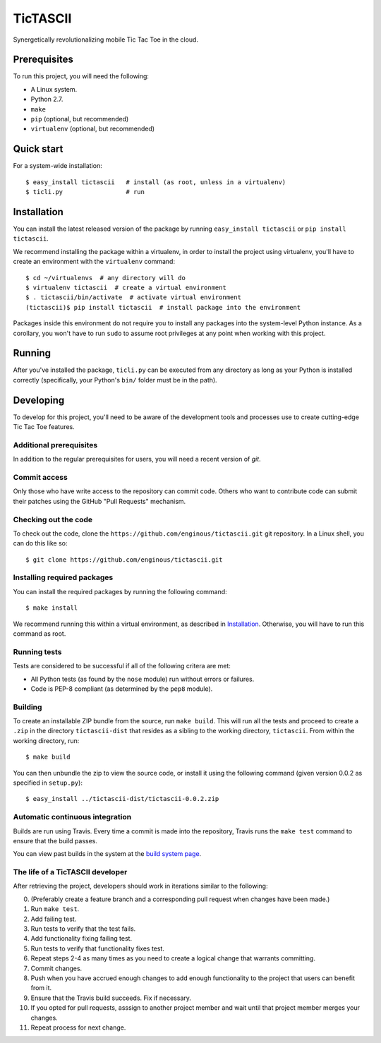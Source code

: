 =========
TicTASCII
=========

Synergetically revolutionalizing mobile Tic Tac Toe in the cloud.

Prerequisites
=============

To run this project, you will need the following:

* A Linux system.
* Python 2.7.
* ``make``
* ``pip`` (optional, but recommended)
* ``virtualenv`` (optional, but recommended)

Quick start
===========

For a system-wide installation::

    $ easy_install tictascii   # install (as root, unless in a virtualenv)
    $ ticli.py                 # run

Installation
============

You can install the latest released version of the package by running
``easy_install tictascii`` or ``pip install tictascii``.

We recommend installing the package within a virtualenv, in order to
install the project using virtualenv, you'll have to create an environment
with the ``virtualenv`` command::

    $ cd ~/virtualenvs  # any directory will do
    $ virtualenv tictascii  # create a virtual environment
    $ . tictascii/bin/activate  # activate virtual environment
    (tictascii)$ pip install tictascii  # install package into the environment

Packages inside this environment do not require you to install any packages
into the system-level Python instance.  As a corollary, you won't have to run
``sudo`` to assume root privileges at any point when working with this project.

Running
=======

After you've installed the package, ``ticli.py`` can be executed from any
directory as long as your Python is installed correctly (specifically,
your Python's ``bin/`` folder must be in the path).

Developing
==========

To develop for this project, you'll need to be aware of the development tools
and processes use to create cutting-edge Tic Tac Toe features.

Additional prerequisites
~~~~~~~~~~~~~~~~~~~~~~~~

In addition to the regular prerequisites for users, you will need a recent
version of `git`.

Commit access
~~~~~~~~~~~~~

Only those who have write access to the repository can commit code.  Others
who want to contribute code can submit their patches using the GitHub
"Pull Requests" mechanism.

Checking out the code
~~~~~~~~~~~~~~~~~~~~~

To check out the code, clone the ``https://github.com/enginous/tictascii.git``
git repository.  In a Linux shell, you can do this like so::

    $ git clone https://github.com/enginous/tictascii.git

Installing required packages
~~~~~~~~~~~~~~~~~~~~~~~~~~~~

You can install the required packages by running the following command::

    $ make install

We recommend running this within a virtual environment, as described in
`Installation`_.  Otherwise, you will have to run this command as root.

Running tests
~~~~~~~~~~~~~

Tests are considered to be successful if all of the following critera are met:

* All Python tests (as found by the ``nose`` module) run without errors or
  failures.
* Code is PEP-8 compliant (as determined by the ``pep8`` module).

Building
~~~~~~~~

To create an installable ZIP bundle from the source, run ``make build``. This
will run all the tests and proceed to create a ``.zip`` in the directory
``tictascii-dist`` that resides as a sibling to the working directory,
``tictascii``.  From within the working directory, run::

    $ make build

You can then unbundle the zip to view the source code, or install it using
the following command (given version 0.0.2 as specified in ``setup.py``)::

    $ easy_install ../tictascii-dist/tictascii-0.0.2.zip

Automatic continuous integration
~~~~~~~~~~~~~~~~~~~~~~~~~~~~~~~~

.. image:: https://secure.travis-ci.org/enginous/tictascii.png?branch=master

Builds are run using Travis.  Every time a commit is made into the repository,
Travis runs the ``make test`` command to ensure that the build passes.

You can view past builds in the system at the `build system page`_.

.. _`build system page`: https://travis-ci.org/enginous/tictascii

The life of a TicTASCII developer
~~~~~~~~~~~~~~~~~~~~~~~~~~~~~~~~~

After retrieving the project, developers should work in iterations similar
to the following:

0.  (Preferably create a feature branch and a corresponding pull request
    when changes have been made.)
1.  Run ``make test``.
2.  Add failing test.
3.  Run tests to verify that the test fails.
4.  Add functionality fixing failing test.
5.  Run tests to verify that functionality fixes test.
6.  Repeat steps 2-4 as many times as you need to create a logical change
    that warrants committing.
7.  Commit changes.
8.  Push when you have accrued enough changes to add enough functionality
    to the project that users can benefit from it.
9.  Ensure that the Travis build succeeds.  Fix if necessary.
10. If you opted for pull requests, asssign to another project member and wait
    until that project member merges your changes.
11. Repeat process for next change.